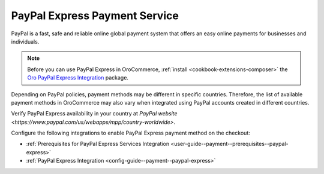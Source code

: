 .. _user-guide--payment--payment-providers-overview--paypal-express:

PayPal Express Payment Service
~~~~~~~~~~~~~~~~~~~~~~~~~~~~~~

.. begin

PayPal is a fast, safe and reliable online global payment system that offers an easy online payments for businesses and individuals.

.. note:: Before you can use PayPal Express in OroCommerce, :ref:`install <cookbook-extensions-composer>` the `Oro PayPal Express Integration <https://packagist.oroinc.com/#oro/paypal-express>`_ package.

Depending on PayPal policies, payment methods may be different in specific countries. Therefore, the list of available payment methods in OroCommerce may also vary when integrated using PayPal accounts created in different countries.

Verify PayPal Express availability in your country at `PayPal website <https://www.paypal.com/us/webapps/mpp/country-worldwide>`.

Configure the following integrations to enable PayPal Express payment method on the checkout:

* :ref:`Prerequisites for PayPal Express Services Integration <user-guide--payment--prerequisites--paypal-express>`

* :ref:`PayPal Express Integration <config-guide--payment--paypal-express>`
